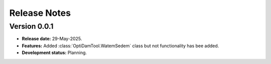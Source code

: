 ===============
Release Notes
===============


Version 0.0.1
---------------

* **Release date:** 29-May-2025.

* **Features:** Added :class:`OptiDamTool.WatemSedem` class but not functionality has bee added.

* **Development status:** Planning.

